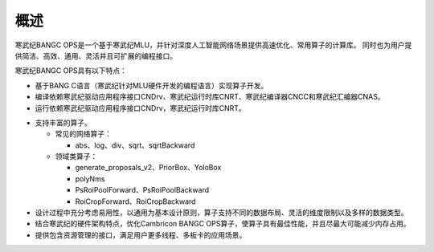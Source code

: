 .. _概述:

概述
====

寒武纪BANGC OPS是一个基于寒武纪MLU，并针对深度人工智能网络场景提供高速优化、常用算子的计算库。
同时也为用户提供简洁、高效、通用、灵活并且可扩展的编程接口。

寒武纪BANGC OPS具有以下特点：

- 基于BANG C语言（寒武纪针对MLU硬件开发的编程语言）实现算子开发。
- 编译依赖寒武纪驱动应用程序接口CNDrv、寒武纪运行时库CNRT、寒武纪编译器CNCC和寒武纪汇编器CNAS。
- 运行依赖寒武纪驱动应用程序接口CNDrv，寒武纪运行时库CNRT。


* 支持丰富的算子。

  -  常见的网络算子：

     * abs、log、div、sqrt、sqrtBackward
  
  -  领域类算子：
  
     * generate_proposals_v2、PriorBox、YoloBox
     * polyNms
     * PsRoiPoolForward、PsRoiPoolBackward
     * RoiCropForward、RoiCropBackward

	 

* 设计过程中充分考虑易用性，以通用为基本设计原则，算子支持不同的数据布局、灵活的维度限制以及多样的数据类型。
* 结合寒武纪的硬件架构特点，优化Cambricon BANGC OPS算子，使算子具有最佳性能，并且尽最大可能减少内存占用。
* 提供包含资源管理的接口，满足用户更多线程、多板卡的应用场景。



